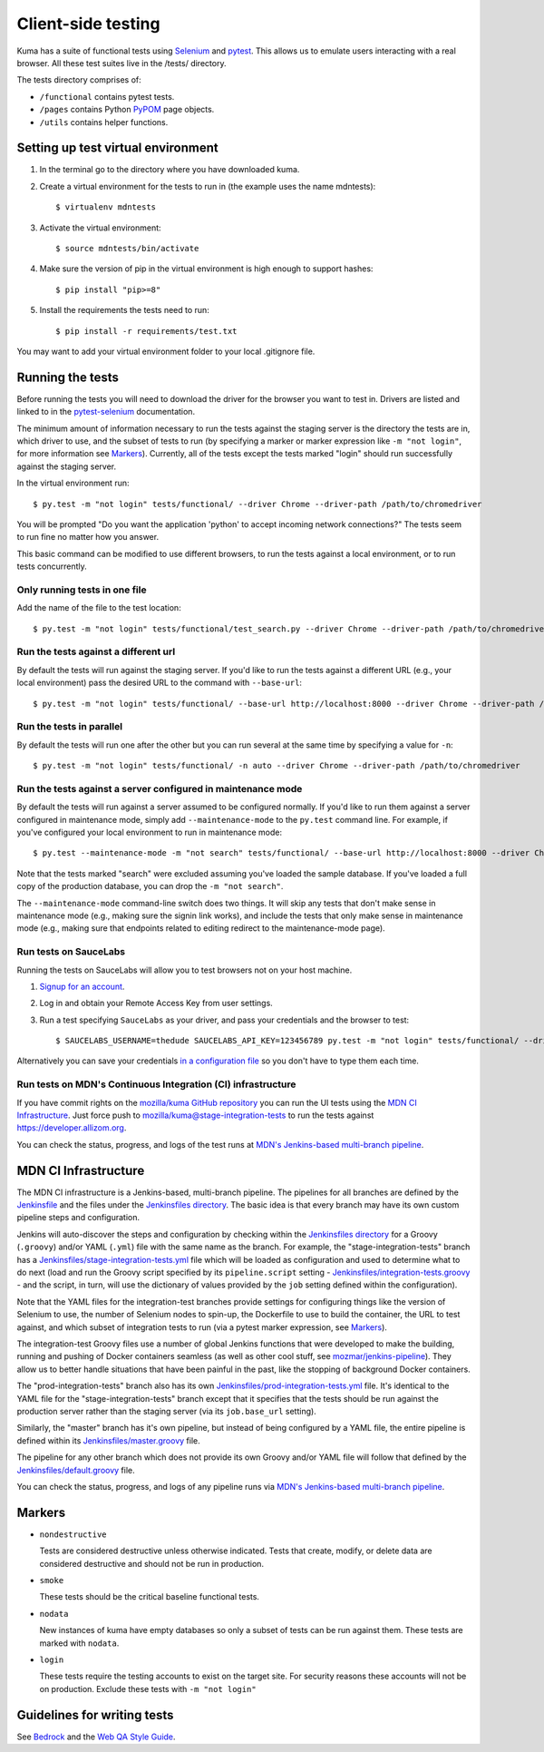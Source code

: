 ===================
Client-side testing
===================

Kuma has a suite of functional tests using `Selenium`_ and `pytest`_. This allows us
to emulate users interacting with a real browser. All these test suites live in
the /tests/ directory.

The tests directory comprises of:

* ``/functional`` contains pytest tests.
* ``/pages`` contains Python `PyPOM`_ page objects.
* ``/utils`` contains helper functions.

.. _`Selenium`: http://docs.seleniumhq.org/
.. _`pytest`: http://pytest.org/latest/
.. _`PyPOM`: https://pypom.readthedocs.io/en/latest/

Setting up test virtual environment
===================================

#. In the terminal go to the directory where you have downloaded kuma.

#. Create a virtual environment for the tests to run in (the example uses the
   name mdntests)::

   $ virtualenv mdntests

#. Activate the virtual environment::

   $ source mdntests/bin/activate

#. Make sure the version of pip in the virtual environment is high enough to support hashes::

   $ pip install "pip>=8"

#. Install the requirements the tests need to run::

   $ pip install -r requirements/test.txt

You may want to add your virtual environment folder to your local .gitignore
file.

Running the tests
=================

Before running the tests you will need to download the driver for the browser
you want to test in. Drivers are listed and linked to in the `pytest-selenium`_
documentation.

The minimum amount of information necessary to run the tests against the staging
server is the directory the tests are in, which driver to use, and the
subset of tests to run (by specifying a marker or marker expression like
``-m "not login"``, for more information see `Markers`_). Currently, all of the
tests except the tests marked "login" should run successfully against the staging
server.

In the virtual environment run::

   $ py.test -m "not login" tests/functional/ --driver Chrome --driver-path /path/to/chromedriver

You will be prompted "Do you want the application 'python' to accept incoming
network connections?" The tests seem to run fine no matter how you answer.

This basic command can be modified to use different browsers, to run the tests
against a local environment, or to run tests concurrently.

.. _`pytest-selenium`: http://pytest-selenium.readthedocs.io/en/latest/user_guide.html#specifying-a-browser

Only running tests in one file
------------------------------

Add the name of the file to the test location::

   $ py.test -m "not login" tests/functional/test_search.py --driver Chrome --driver-path /path/to/chromedriver

Run the tests against a different url
-------------------------------------

By default the tests will run against the staging server. If you'd like to run
the tests against a different URL (e.g., your local environment) pass the
desired URL to the command with ``--base-url``::

   $ py.test -m "not login" tests/functional/ --base-url http://localhost:8000 --driver Chrome --driver-path /path/to/chromedriver

Run the tests in parallel
-------------------------

By default the tests will run one after the other but you can run several at
the same time by specifying a value for ``-n``::

   $ py.test -m "not login" tests/functional/ -n auto --driver Chrome --driver-path /path/to/chromedriver

Run the tests against a server configured in maintenance mode
-------------------------------------------------------------

By default the tests will run against a server assumed to be configured
normally. If you'd like to run them against a server configured in
maintenance mode, simply add ``--maintenance-mode`` to the ``py.test`` command
line. For example, if you've configured your local environment to run in
maintenance mode::

   $ py.test --maintenance-mode -m "not search" tests/functional/ --base-url http://localhost:8000 --driver Chrome --driver-path /path/to/chromedriver

Note that the tests marked "search" were excluded assuming you've loaded the
sample database. If you've loaded a full copy of the production database, you
can drop the ``-m "not search"``.

The ``--maintenance-mode`` command-line switch does two things. It will skip
any tests that don't make sense in maintenance mode (e.g., making sure the
signin link works), and include the tests that only make sense in maintenance
mode (e.g., making sure that endpoints related to editing redirect to the
maintenance-mode page).

Run tests on SauceLabs
----------------------

Running the tests on SauceLabs will allow you to test browsers not on your host
machine.

#. `Signup for an account`_.

#. Log in and obtain your Remote Access Key from user settings.

#. Run a test specifying ``SauceLabs`` as your driver, and pass your credentials
   and the browser to test::

   $ SAUCELABS_USERNAME=thedude SAUCELABS_API_KEY=123456789 py.test -m "not login" tests/functional/ --driver SauceLabs --capability browsername MicrosoftEdge

Alternatively you can save your credentials `in a configuration file`_ so you
don't have to type them each time.

.. _`Signup for an account`: https://saucelabs.com/opensauce/
.. _`in a configuration file`: http://pytest-selenium.readthedocs.io/en/latest/user_guide.html#sauce-labs

Run tests on MDN's Continuous Integration (CI) infrastructure
-------------------------------------------------------------

If you have commit rights on the `mozilla/kuma GitHub repository`_
you can run the UI tests using the `MDN CI Infrastructure`_. Just force push
to `mozilla/kuma@stage-integration-tests`_ to run the tests
against https://developer.allizom.org.

You can check the status, progress, and logs of the
test runs at `MDN's Jenkins-based multi-branch pipeline`_.

.. _`mozilla/kuma GitHub repository`: https://github.com/mozilla/kuma
.. _`mozilla/kuma@stage-integration-tests`: https://github.com/mozilla/kuma/tree/stage-integration-tests
.. _`MDN's Jenkins-based multi-branch pipeline`: https://ci.us-west.moz.works/blue/organizations/jenkins/mdn_multibranch_pipeline/branches/

MDN CI Infrastructure
=====================

The MDN CI infrastructure is a Jenkins-based, multi-branch pipeline. The
pipelines for all branches are defined by the `Jenkinsfile`_ and the files
under the `Jenkinsfiles directory`_. The basic idea is that every branch may
have its own custom pipeline steps and configuration.

Jenkins will auto-discover the steps and configuration by checking within the
`Jenkinsfiles directory`_ for a Groovy (``.groovy``) and/or YAML (``.yml``)
file with the same name as the branch. For example, the
"stage-integration-tests" branch has a
`Jenkinsfiles/stage-integration-tests.yml`_ file which will be
loaded as configuration and used to determine what to do next (load and
run the Groovy script specified by its ``pipeline.script`` setting -
`Jenkinsfiles/integration-tests.groovy`_ - and the script, in turn, will use
the dictionary of values provided by the ``job`` setting defined within the
configuration).

Note that the YAML files for the integration-test branches provide settings
for configuring things like the version of Selenium to use, the number of
Selenium nodes to spin-up, the Dockerfile to use to build the container,
the URL to test against, and which subset of integration tests to run
(via a pytest marker expression, see `Markers`_).

The integration-test Groovy files use a number of global Jenkins functions
that were developed to make the building, running and pushing of
Docker containers seamless (as well as other cool stuff, see
`mozmar/jenkins-pipeline`_). They allow us to better handle situations that
have been painful in the past, like the stopping of background Docker
containers.

The "prod-integration-tests" branch also has its own
`Jenkinsfiles/prod-integration-tests.yml`_ file. It's identical to the YAML
file for the "stage-integration-tests" branch except that it specifies that
the tests should be run against the production server rather than the staging
server (via its ``job.base_url`` setting).

Similarly, the "master" branch has it's own pipeline, but instead of being
configured by a YAML file, the entire pipeline is defined within its
`Jenkinsfiles/master.groovy`_ file.

The pipeline for any other branch which does not provide its own Groovy and/or
YAML file will follow that defined by the `Jenkinsfiles/default.groovy`_ file.

You can check the status, progress, and logs of any pipeline runs via
`MDN's Jenkins-based multi-branch pipeline`_.

.. _`mozmar/jenkins-pipeline`: https://github.com/mozmar/jenkins-pipeline
.. _`Jenkinsfile`: https://github.com/mozilla/kuma/blob/master/Jenkinsfile
.. _`Jenkinsfiles directory`: https://github.com/mozilla/kuma/tree/master/Jenkinsfiles
.. _`Jenkinsfiles/master.groovy`: https://github.com/mozilla/kuma/blob/master/Jenkinsfiles/master.groovy
.. _`Jenkinsfiles/default.groovy`: https://github.com/mozilla/kuma/blob/master/Jenkinsfiles/default.groovy
.. _`Jenkinsfiles/integration-tests.groovy`: https://github.com/mozilla/kuma/blob/master/Jenkinsfiles/integration-tests.groovy
.. _`Jenkinsfiles/prod-integration-tests.yml` : https://github.com/mozilla/kuma/blob/master/Jenkinsfiles/prod-integration-tests.yml
.. _`Jenkinsfiles/stage-integration-tests.yml` : https://github.com/mozilla/kuma/blob/master/Jenkinsfiles/stage-integration-tests.yml

Markers
=======

* ``nondestructive``

  Tests are considered destructive unless otherwise indicated. Tests that
  create, modify, or delete data are considered destructive and should not be
  run in production.

* ``smoke``

  These tests should be the critical baseline functional tests.

* ``nodata``

  New instances of kuma have empty databases so only a subset of tests can be
  run against them. These tests are marked with ``nodata``.

* ``login``

  These tests require the testing accounts to exist on the target site. For
  security reasons these accounts will not be on production. Exclude these tests
  with ``-m "not login"``

Guidelines for writing tests
============================

See `Bedrock`_ and the `Web QA Style Guide`_.

.. _`Bedrock`: http://bedrock.readthedocs.io/en/latest/testing.html#guidelines-for-writing-functional-tests
.. _`Web QA Style Guide`: https://wiki.mozilla.org/QA/Execution/Web_Testing/Docs/Automation/StyleGuide
